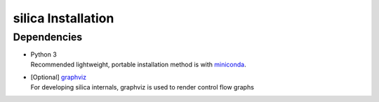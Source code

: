 .. install:

silica Installation
===================

Dependencies
------------
* | Python 3
  | Recommended lightweight, portable installation method is with 
    `miniconda <https://conda.io/miniconda.html>`_.
* | [Optional] `graphviz <http://www.graphviz.org/>`_
  | For developing silica internals, graphviz is used to render
    control flow graphs
